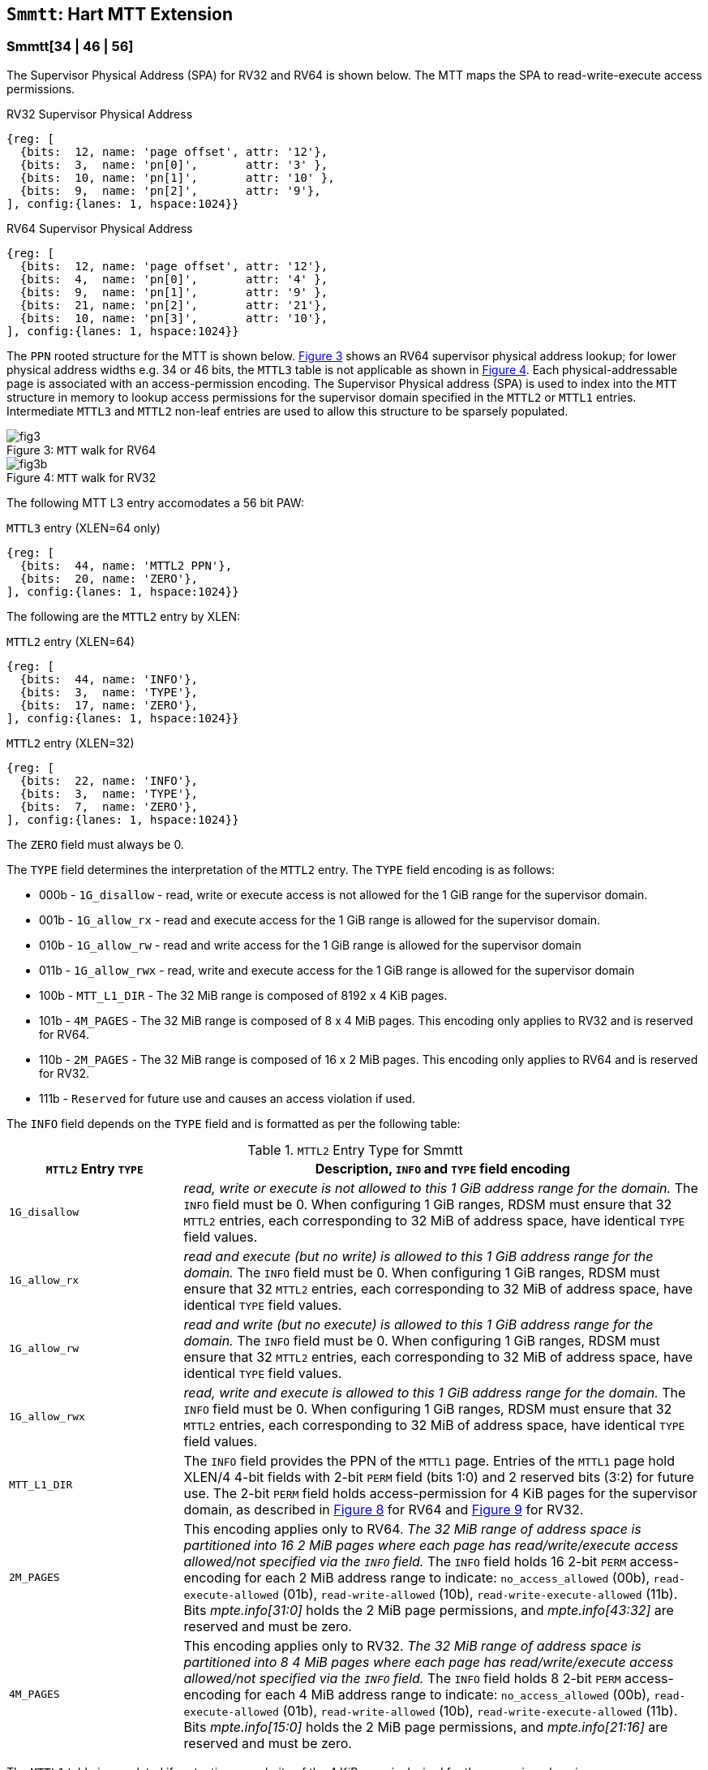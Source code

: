 [[chapter4]]
[[Smmtt]]
== `Smmtt`: Hart MTT Extension

[[Smmtt-rw]]
=== Smmtt[34 | 46 | 56]

The Supervisor Physical Address (SPA) for RV32 and RV64 is shown below.
The MTT maps the SPA to read-write-execute access permissions.

[caption="Figure {counter:image}: ", reftext="Figure {image}"]
[title="RV32 Supervisor Physical Address", id=rv32-spa]
[wavedrom, ,svg]
....
{reg: [
  {bits:  12, name: 'page offset', attr: '12'},
  {bits:  3,  name: 'pn[0]',       attr: '3' },
  {bits:  10, name: 'pn[1]',       attr: '10' },
  {bits:  9,  name: 'pn[2]',       attr: '9'},
], config:{lanes: 1, hspace:1024}}
....

[caption="Figure {counter:image}: ", reftext="Figure {image}"]
[title="RV64 Supervisor Physical Address", id=rv64-spa]
[wavedrom, ,svg]
....
{reg: [
  {bits:  12, name: 'page offset', attr: '12'},
  {bits:  4,  name: 'pn[0]',       attr: '4' },
  {bits:  9,  name: 'pn[1]',       attr: '9' },
  {bits:  21, name: 'pn[2]',       attr: '21'},
  {bits:  10, name: 'pn[3]',       attr: '10'},
], config:{lanes: 1, hspace:1024}}
....

The `PPN` rooted structure for the MTT is shown below. <<mtt-map-rv64>>
shows an RV64 supervisor physical address lookup; for lower physical
address widths e.g. 34 or 46 bits, the `MTTL3` table is not applicable as shown
in <<mtt-map-rv32>>. Each physical-addressable page is associated with an
access-permission encoding. The Supervisor Physical address (SPA) is used to
index into the `MTT` structure in memory to lookup access permissions for the
supervisor domain specified in the `MTTL2` or `MTTL1` entries. Intermediate
`MTTL3` and `MTTL2` non-leaf entries are used to allow this structure to be
sparsely populated.

[caption="Figure {counter:image}: ", reftext="Figure {image}"]
[title= "`MTT` walk for RV64", id=mtt-map-rv64]
image::images/fig3.png[]

[caption="Figure {counter:image}: ", reftext="Figure {image}"]
[title= "`MTT` walk for RV32", id=mtt-map-rv32]
image::images/fig3b.png[]

The following MTT L3 entry accomodates a 56 bit PAW:

[caption="Figure {counter:image}: ", reftext="Figure {image}"]
[title="`MTTL3` entry (XLEN=64 only)"]
[wavedrom, ,svg]
....
{reg: [
  {bits:  44, name: 'MTTL2 PPN'},
  {bits:  20, name: 'ZERO'},
], config:{lanes: 1, hspace:1024}}
....

The following are the `MTTL2` entry by XLEN:

[caption="Figure {counter:image}: ", reftext="Figure {image}"]
[title="`MTTL2` entry (XLEN=64)"]
[wavedrom, ,svg]
....
{reg: [
  {bits:  44, name: 'INFO'},
  {bits:  3,  name: 'TYPE'},
  {bits:  17, name: 'ZERO'},
], config:{lanes: 1, hspace:1024}}
....

[caption="Figure {counter:image}: ", reftext="Figure {image}"]
[title="`MTTL2` entry (XLEN=32)"]
[wavedrom, ,svg]
....
{reg: [
  {bits:  22, name: 'INFO'},
  {bits:  3,  name: 'TYPE'},
  {bits:  7,  name: 'ZERO'},
], config:{lanes: 1, hspace:1024}}
....

The `ZERO` field must always be 0.

The `TYPE` field determines the interpretation of the `MTTL2` entry. The
`TYPE` field encoding is as follows:

* 000b - `1G_disallow` - read, write or execute access is not allowed for the
          1 GiB range for the supervisor domain.
* 001b - `1G_allow_rx` - read and execute access for the 1 GiB range is allowed
          for the supervisor domain.
* 010b - `1G_allow_rw` - read and write access for the 1 GiB range is allowed
          for the supervisor domain
* 011b - `1G_allow_rwx` - read, write and execute access for the 1 GiB range is
          allowed for the supervisor domain
* 100b - `MTT_L1_DIR` - The 32 MiB range is composed of 8192 x 4 KiB pages.
* 101b - `4M_PAGES` - The 32 MiB range is composed of 8 x 4 MiB pages. This
          encoding only applies to RV32 and is reserved for RV64.
* 110b - `2M_PAGES` - The 32 MiB range is composed of 16 x 2 MiB pages. This
          encoding only applies to RV64 and is reserved for RV32.
* 111b - `Reserved` for future use and causes an access violation if used.

The `INFO` field depends on the `TYPE` field and is formatted as per the
following table:

[[Smmtt-rw-l2-encoding]]
.`MTTL2` Entry Type for Smmtt
[width="100%",cols="25%,75%",options="header",]
|===
|*`MTTL2` Entry `TYPE`* |*Description, `INFO` and `TYPE` field encoding*
|`1G_disallow` a|
_read, write or execute is not allowed to this 1 GiB address range for the
domain._ The `INFO` field must be 0. When configuring 1 GiB ranges, RDSM must
ensure that 32 `MTTL2` entries, each corresponding to 32 MiB of address space,
have identical `TYPE` field values.

|`1G_allow_rx` a|
_read and execute (but no write) is allowed to this 1 GiB address range for the
domain._ The `INFO` field must be 0. When configuring 1 GiB ranges, RDSM must
ensure that 32 `MTTL2` entries, each corresponding to 32 MiB of address space,
have identical `TYPE` field values.

|`1G_allow_rw` a|
_read and write (but no execute) is allowed to this 1 GiB address range for the
domain._ The `INFO` field must be 0. When configuring 1 GiB ranges, RDSM must
ensure that 32 `MTTL2` entries, each corresponding to 32 MiB of address space,
have identical `TYPE` field values.

|`1G_allow_rwx` a|
_read, write and execute is allowed to this 1 GiB address range for the domain._
The `INFO` field must be 0. When configuring 1 GiB ranges, RDSM must ensure that
32 `MTTL2` entries, each corresponding to 32 MiB of address space, have
identical `TYPE` field values.

|`MTT_L1_DIR` a|
The `INFO` field provides the PPN of the `MTTL1` page. Entries of the `MTTL1`
page hold XLEN/4 4-bit fields with 2-bit `PERM` field (bits 1:0) and 2 reserved
bits (3:2) for future use. The 2-bit `PERM` field holds access-permission
for 4 KiB pages for the supervisor domain, as described in <<mtt-l1-rv64>> for
RV64 and <<mtt-l1-rv32>> for RV32.

|`2M_PAGES` a|
This encoding applies only to RV64.
_The 32 MiB range of address space is partitioned into 16 2 MiB pages where each
page has read/write/execute access allowed/not specified via the `INFO` field._
The `INFO` field holds 16 2-bit `PERM` access-encoding for each 2 MiB address
range to indicate: `no_access_allowed` (00b), `read-execute-allowed` (01b),
`read-write-allowed` (10b), `read-write-execute-allowed` (11b). Bits
_mpte.info[31:0]_ holds the 2 MiB page permissions, and _mpte.info[43:32]_ are
reserved and must be zero.

|`4M_PAGES` a|
This encoding applies only to RV32.
_The 32 MiB range of address space is partitioned into 8 4 MiB pages where each
page has read/write/execute access allowed/not specified via the `INFO` field._
The `INFO` field holds 8 2-bit `PERM` access-encoding for each 4 MiB address
range to indicate: `no_access_allowed` (00b), `read-execute-allowed` (01b),
`read-write-allowed` (10b), `read-write-execute-allowed` (11b). Bits
_mpte.info[15:0]_ holds the 2 MiB page permissions, and _mpte.info[21:16]_ are
reserved and must be zero.
|===

The `MTTL1` table is populated if protection granularity of the 4 KiB page is
desired for the supervisor domain.

The `MTTL1` entry is XLEN wide and holds XLEN/4 number of 4-bit fields where
each field specifies 2-bit access-permissions for a 4 KiB page (with 2 bits
reserved for future uses). The entry is selected by page.pn[1], and the 4-bit
field in the entry is selected using page.pn[0], with lsb bits 1:0 holding the
access-permission encoding. See <<mtt-l1-rv64>> for XLEN = 64 and
<<mtt-l1-rv32>> for XLEN = 32. Thus, there are 2 `PERM` bits for each 4 KiB
page. The encoding of `PERM` is as follows:

[[Smmtt-rw-l1-encoding]]
.`MTTL1` Entry permission encoding
[width="100%",cols="25%,75%",options="header",]
|===
|*`MTTL1` Access-permission encoding* |*Description*
|00b a|
The entry specifies access to the 4 KiB address space is *not allowed* for the
domain.
|01b a|
The entry specifies *read* and *execute* (but *no write*) access is allowed
to the 4 KiB address space for the domain.
|10b a|
The entry specifies *read* and *write* (but *no execute*) access is allowed
to the 4 KiB address space for the domain.
|11b a|
The entry specifies *read*, *write* and *execute* access is allowed to the 4 KiB
address space for the domain.
|===

[caption="Figure {counter:image}: ", reftext="Figure {image}"]
[title="`MTTL1` entry (XLEN=64)", id=mtt-l1-rv64]
[wavedrom, ,svg]
....
{reg: [
  {bits:  2, name: 'PERM'},
  {bits:  2, name: 'resv'},
  {bits:  56, name: '...'},
  {bits:  2, name: 'PERM'},
  {bits:  2, name: 'resv'},
], config:{lanes: 1, hspace:1024}}
....

[caption="Figure {counter:image}: ", reftext="Figure {image}"]
[title="`MTTL1` entry (XLEN=32)", id=mtt-l1-rv32]
[wavedrom, ,svg]
....
{reg: [
  {bits:  2, name: 'PERM'},
  {bits:  2, name: 'resv'},
  {bits:  24, name: '...'},
  {bits:  2, name: 'PERM'},
  {bits:  2, name: 'resv'},
], config:{lanes: 1, hspace:1024}}
....

=== MTT access permissions lookup process

MTT access-permissions for a physical address PA in the context of a
supervisor domain is ascertained as follows:

1. Let _a_ be `mttp.ppn` x PAGESIZE, and let _i_ = LEVELS, where for mode
`Smmtt34`, LEVELS = 2 and for `Smmtt[46 | 56]`, LEVELS = 3; PAGESIZE
is 2^12^; MTT NON_LEAF_PTE_SIZE = 8 bytes (for RV32, MTT NON_LEAF_PTE_SIZE =
4 bytes). The `mttp` register must be active, i.e., the effective privilege mode
must be not-M-mode.

2. Let _mpte_ be the value of the `MTT` table entry at address _a_ + _pa.pn[i]_
 x NON_LEAF_PTE_SIZE. If accessing _mpte_ violates a PMA or PMP check, raise
an access-fault exception corresponding to the original access type.

3. If any bits or encodings that are reserved for future standard use are
set within _mpte_, stop and raise an access-fault exception corresponding to
the original access type.

4. Otherwise, the _mpte_ is valid. If (_i_=0) or (_i_=1 and _mpte.type_ is not
`MTT_L1_DIR`), go to step 5. Otherwise, the _mpte_ is a pointer to the next
level of the `MTT`. Let _i_ = _i_-1. If _i_ < 0, stop and raise an access-fault
exception corresponding to the original access type. Otherwise, let
_a_ = _mpte.ppn_ x PAGESIZE and go to step 2. Note that when _mpte.type_ =
`MTT_L1_DIR`, the _mpte.ppn_ is the value of the _mpte.info_ field.

5. A leaf _mpte_ has been found. If any bits or encodings within _mpte.type_
and _mpte.info_ that are reserved for future standard use, per
<<Smmtt-rw-l2-encoding>>, are set within _mpte_, stop and raise an access-fault
exception corresponding to the access type.

6. The _mpte_ is a valid leaf _mpte_. Fetch the access-permissions for the
physical address per the steps described below:

* if _i_=1, and the _mpte.type_ field directly specifies the access-permissions
for 1 GiB page regions (via 32 MTTL2 entries with identical _mpte.type_ values -
see <<Smmtt-rw-l2-encoding>>); go to step 7, else

* if _i_=1, and for XLEN = 64 and the _mpte.type_ field value `2M_PAGES`, the
_mpte.info_[31:0] field contains 16 entries of 2-bit access-permission encodings
for 16 2 MiB address regions; For XLEN=32 and _mpte.type_ field value of
`4M_PAGES`, the _mpte.info_[16:0] field contains 8 entries of 2-bit
access-permission encodings for 8 4 MiB regions - see <<Smmtt-rw-l2-encoding>>;
go to step 7, else

* if _i_=0, the _mpte_ contains XLEN/4 entries that holds access-permission
encodings for 4 KiB pages. The 4-bit field has the lsb 2-bits specify the
access-permission encoding for the _pa_ (and 2 bits reserved) in the _mpte_ is
indexed via _pa.pn[i]_. The encodings are specified in <<Smmtt-rw-l1-encoding>>.

7. Determine if the requested physical memory access is allowed per the
access-permissions. If access is not permitted, stop and raise an access-fault
exception corresponding to the original access type.

8. The access is allowed per the `MTT` lookup.

All implicit accesses to the non-leaf memory tracking table data structures in
this algorithm are performed using width NON_LEAF_PTE_SIZE.

[NOTE]
====
MTT access-permissions can only further restrict access, and never grant
read, write or execute permission denied by 1st-stage or G-stage translations.
====

=== Access Enforcement and Fault Reporting

As shown in <<mtt-lookup>>, and described in the MTT lookup process,
MTT lookup composes with, but does not require,
page-based virtual memory (MMU, IOMMU) and physical memory protection mechanisms
(PMP, Smepmp, IOPMP). When paging is enabled, instructions that access virtual
memory may result in multiple physical-memory accesses, including (implicit
S-mode) accesses to the page tables. MTT checks also apply to these implicit
S-mode accesses - those accesses will be treated as reads for translation and as
writes when A/D bits are updated in page table entries when `Svadu` is
implemented.

MTT is checked for all accesses to physical memory, unless the effective privilege
mode is M, including accesses that have undergone virtual to physical memory
translation, but excluding MTT structure accesses. Data accesses in M-mode
when the MPRV bit in mstatus is set and the MPP field in mstatus contains S
or U are subject to MTT checks. MTT structure accesses are to be treated
as implicit M-mode accesses and are subject to PMP/Smepmp and
IOPMP checks. The MTT checker indexes the MTT using the
physical address of the access to lookup and enforce the access permissions.
A mismatch of the access type and the access permissions specified in the
MTT entry that applies to the accessed region is reported as a trap to the
RDSM which may report it to a supervisor domain. To enable composing
with Sv modes, the MTT supports configuration at supported architectural
page sizes. MTT violations manifest as instruction, load, or store access-fault
exceptions. The exception conditions for MTT are checked when the access
to memory is performed.

=== Caching of MTT and Supervisor Domain Fence Instruction

<<mfence-spa>> describes the canonical behavior of the `MFENCE.SPA` instruction
to invalidate cached access-permissions for all supervisor domains, a specific
supervisor domain, or a specific physical address for a supervisor domain.

<<minval-spa>> implemented with `Sinval` describes a finer granular invalidation
of access-permission caches.

When `Smmtt` is implemented, an `MTT` structure is used to specify
access-permissions for physical memory for a supervisor domain, the `MTT`
settings for the resulting physical address (after any address translation) may
be checked (and possibly cached) at any point between the address translation
and the explicit memory access. If caching is occuring, when the `MTT` settings
are modified, `M-mode` software must synchronize the cached `MTT` state with the
virtual memory system and any `PMP`, `MTT` or address-translation caches, as
described via <<mfence-spa>> or in a batched manner via <<minval-spa>>.

When used with the `MTT`, the `MFENCE.SPA` is used to synchronize updates to
in-memory MTT structures with current execution. `MFENCE.SPA` in this case,
applies only to the memory tracking table data structures controlled by the
CSR `mttp`. Executing a `MFENCE.SPA` guarantees that any previous stores already
visible to the current hart are ordered before all implicit reads by that hart
done for the `MTT` for non- `M-mode` instructions that follow the `MFENCE.SPA`.

When `MINVAL.SPA` is used, access-permission cache synchronization may be
batch optimized via the use of the sequence `SFENCE.W.INVAL`, `MINVAL.SPA` and
`SFENCE.INVAL.IR`.

[NOTE]
====
MTT lookups that began while `mttp` was active are not required to complete or
terminate when `mttp` is no longer active, unless a `MFENCE.SPA` instruction
matches the `SDID` (and optionally, `PADDR`) is executed. The `MFENCE.SPA`
instruction must be used to ensure that updates to the `MTT` data structures are
observed by subsequent implicit reads to those structures by a hart.
====

If `mttp.MODE` is changed for a given SDID, a `MFENCE.SPA` with rs1=x0 and rs2
set either to x0 or the given SDID, must be executed to order subsequent PA
access checks with the `MODE` change, even if the old or new `MODE` is `Bare`.
